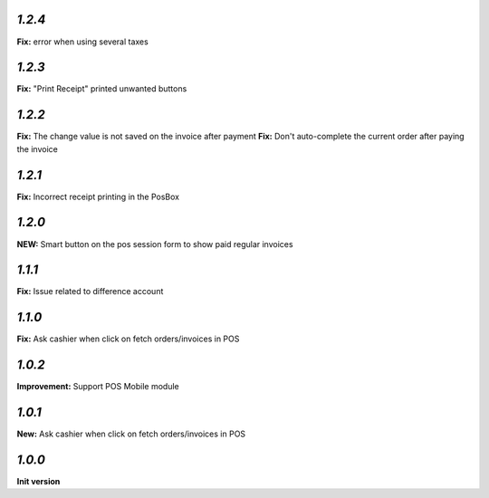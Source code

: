 `1.2.4`
-------

**Fix:** error when using several taxes

`1.2.3`
-------

**Fix:** "Print Receipt" printed unwanted buttons

`1.2.2`
-------

**Fix:** The change value is not saved on the invoice after payment
**Fix:** Don't auto-complete the current order after paying the invoice

`1.2.1`
-------

**Fix:** Incorrect receipt printing in the PosBox

`1.2.0`
-------

**NEW:** Smart button on the pos session form to show paid regular invoices

`1.1.1`
-------

**Fix:** Issue related to difference account

`1.1.0`
-------
**Fix:** Ask cashier when click on fetch orders/invoices in POS

`1.0.2`
-------

**Improvement:** Support POS Mobile module

`1.0.1`
-------

**New:** Ask cashier when click on fetch orders/invoices in POS

`1.0.0`
-------

**Init version**
